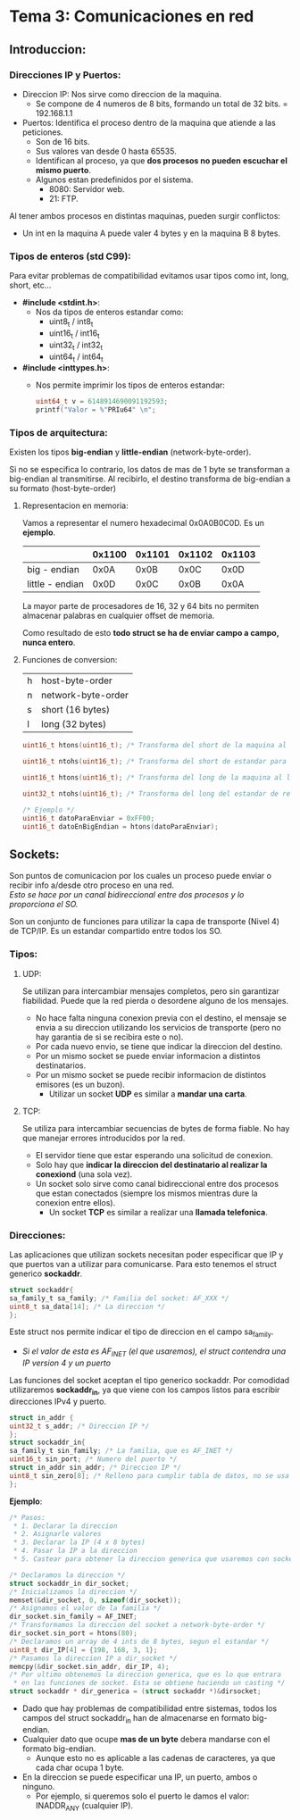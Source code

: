* Tema 3: Comunicaciones en red
** Introduccion:
*** Direcciones IP y Puertos:
    - Direccion IP: Nos sirve como direccion de la maquina.
      - Se compone de 4 numeros de 8 bits, formando un total de
        32 bits.
        = 192.168.1.1
    - Puertos: Identifica el proceso dentro de la maquina que 
      atiende a las peticiones.
      - Son de 16 bits.
      - Sus valores van desde 0 hasta 65535.
      - Identifican al proceso, ya que *dos procesos no pueden*
        *escuchar el mismo puerto*.
      - Algunos estan predefinidos por el sistema.
        - 8080: Servidor web.
        - 21: FTP.

    Al tener ambos procesos en distintas maquinas, pueden surgir
    conflictos:
    - Un int en la maquina A puede valer 4 bytes y en la maquina B
      8 bytes.
*** Tipos de enteros (std C99):
    Para evitar problemas de compatibilidad evitamos usar tipos como
    int, long, short, etc...

    - *#include <stdint.h>*:
      - Nos da tipos de enteros estandar como:
        - uint8_t / int8_t
        - uint16_t / int16_t
        - uint32_t / int32_t
        - uint64_t / int64_t
    - *#include <inttypes.h>*:
      - Nos permite imprimir los tipos de enteros estandar:
          #+BEGIN_SRC C
          uint64_t v = 6148914690091192593;
          printf("Valor = %"PRIu64" \n";
          #+END_SRC

*** Tipos de arquitectura:
    Existen los tipos *big-endian* y *little-endian* (network-byte-order).

    Si no se especifica lo contrario, los datos de mas de 1 byte se
    transforman a big-endian al transmitirse.
    Al recibirlo, el destino transforma de big-endian a su formato
    (host-byte-order)
**** Representacion en memoria:
     Vamos a representar el numero hexadecimal 0x0A0B0C0D. Es un *ejemplo*.
     |                 | 0x1100 | 0x1101 | 0x1102 | 0x1103 |
     |-----------------+--------+--------+--------+--------|
     | big - endian    |   0x0A |   0x0B |   0x0C |   0x0D |
     | little - endian |   0x0D |   0x0C |   0x0B |   0x0A |
     
     La mayor parte de procesadores de 16, 32 y 64 bits no permiten almacenar
     palabras en cualquier offset de memoria.

     Como resultado de esto *todo struct se ha de enviar campo a campo, nunca entero*.
**** Funciones de conversion:
     | h | host-byte-order    |
     | n | network-byte-order |
     | s | short (16 bytes)   |
     | l | long (32 bytes)    |
     #+BEGIN_SRC C
     uint16_t htons(uint16_t); /* Transforma del short de la maquina al short estandar para red */

     uint16_t ntohs(uint16_t); /* Transforma del short de estandar para red al short de la maquina */

     uint16_t htons(uint16_t); /* Transforma del long de la maquina al long estandar para red */
     
     uint32_t ntohs(uint16_t); /* Transforma del long del estandar de red al slong de la maquina*/

     /* Ejemplo */
     uint16_t datoParaEnviar = 0xFF00;
     uint16_t datoEnBigEndian = htons(datoParaEnviar);     
     #+END_SRC
** Sockets:
   Son puntos de comunicacion por los cuales un proceso puede enviar
   o recibir info a/desde otro proceso en una red.\\
   /Esto se hace por un canal bidireccional entre dos procesos y lo proporciona el SO./

   Son un conjunto de funciones para utilizar la capa de transporte (Nivel 4) de
   TCP/IP. Es un estandar compartido entre todos los SO.
   
*** Tipos:
**** UDP:
     Se utilizan para intercambiar mensajes completos, pero sin garantizar fiabilidad.
     Puede que la red pierda o desordene alguno de los mensajes.
     - No hace falta ninguna conexion previa con el destino, el mensaje se envia a su
       direccion utilizando los servicios de transporte (pero no hay garantia de si 
       se recibira este o no).
     - Por cada nuevo envio, se tiene que indicar la direccion del destino.
     - Por un mismo socket se puede enviar informacion a distintos destinatarios.
     - Por un mismo socket se puede recibir informacion de distintos emisores (es un buzon).
       - Utilizar un socket *UDP* es similar a *mandar una carta*.
**** TCP:
     Se utiliza para intercambiar secuencias de bytes de forma fiable. No hay que manejar
     errores introducidos por la red.
     - El servidor tiene que estar esperando una solicitud de conexion.
     - Solo hay que *indicar la direccion del destinatario al realizar la conexiond* (una sola vez).
     - Un socket solo sirve como canal bidireccional entre dos procesos que estan conectados
       (siempre los mismos mientras dure la conexion entre ellos).
       - Un socket *TCP* es similar a realizar una *llamada telefonica*.
*** Direcciones:
    Las aplicaciones que utilizan sockets necesitan poder especificar que IP y que puertos
    van a utilizar para comunicarse. Para esto tenemos el struct generico *sockaddr*.
    #+BEGIN_SRC C
    struct sockaddr{
    sa_family_t sa_family; /* Familia del socket: AF_XXX */
    uint8_t sa_data[14]; /* La direccion */
    };
    #+END_SRC
    Este struct nos permite indicar el tipo de direccion en el campo sa_family.
    - /Si el valor de esta es AF_INET (el que usaremos), el struct contendra una IP/
      /version 4 y un puerto/
    
    Las funciones del socket aceptan el tipo generico sockaddr. Por comodidad utilizaremos
    *sockaddr_in*, ya que viene con los campos listos para escribir direcciones IPv4 y puerto.

   #+BEGIN_SRC C
   struct in_addr {
   uint32_t s_addr; /* Direccion IP */
   };
   struct sockaddr_in{
   sa_family_t sin_family; /* La familia, que es AF_INET */
   uint16_t sin_port; /* Numero del puerto */
   struct in_addr sin_addr; /* Direccion IP */
   uint8_t sin_zero[8]; /* Relleno para cumplir tabla de datos, no se usa */
   };
   #+END_SRC
   *Ejemplo*:
  #+BEGIN_SRC C
  /* Pasos:
   * 1. Declarar la direccion
   * 2. Asignarle valores
   * 3. Declarar la IP (4 x 8 bytes)
   * 4. Pasar la IP a la direccion
   * 5. Castear para obtener la direccion generica que usaremos con socket */

  /* Declaramos la direccion */
  struct sockaddr_in dir_socket;
  /* Inicializamos la direccion */
  memset(&dir_socket, 0, sizeof(dir_socket));
  /* Asignamos el valor de la familia */
  dir_socket.sin_family = AF_INET;
  /* Transformamos la direccion del socket a network-byte-order */
  dir_socket.sin_port = htons(80);
  /* Declaramos un array de 4 ints de 8 bytes, segun el estandar */
  uint8_t dir_IP[4] = {198, 168, 3, 1};
  /* Pasamos la direccion IP a dir_socket */
  memcpy(&dir_socket.sin_addr, dir_IP, 4);
  /* Por ultimo obtenemos la direccion generica, que es lo que entrara
   * en las funciones de socket. Esta se obtiene haciendo un casting */
  struct sockaddr * dir_generica = (struct sockaddr *)&dirsocket;
  #+END_SRC
  - Dado que hay problemas de compatibilidad entre sistemas, todos los campos del
    struct sockaddr_in han de almacenarse en formato big-endian.
  - Cualquier dato que ocupe *mas de un byte* debera mandarse con el formato big-endian.
    - Aunque esto no es aplicable a las cadenas de caracteres, ya que cada char ocupa 1 byte.
  - En la direccion se puede especificar una IP, un puerto, ambos o ninguno.
    - Por ejemplo, si queremos solo el puerto le damos el valor: INADDR_ANY (cualquier IP).
 


